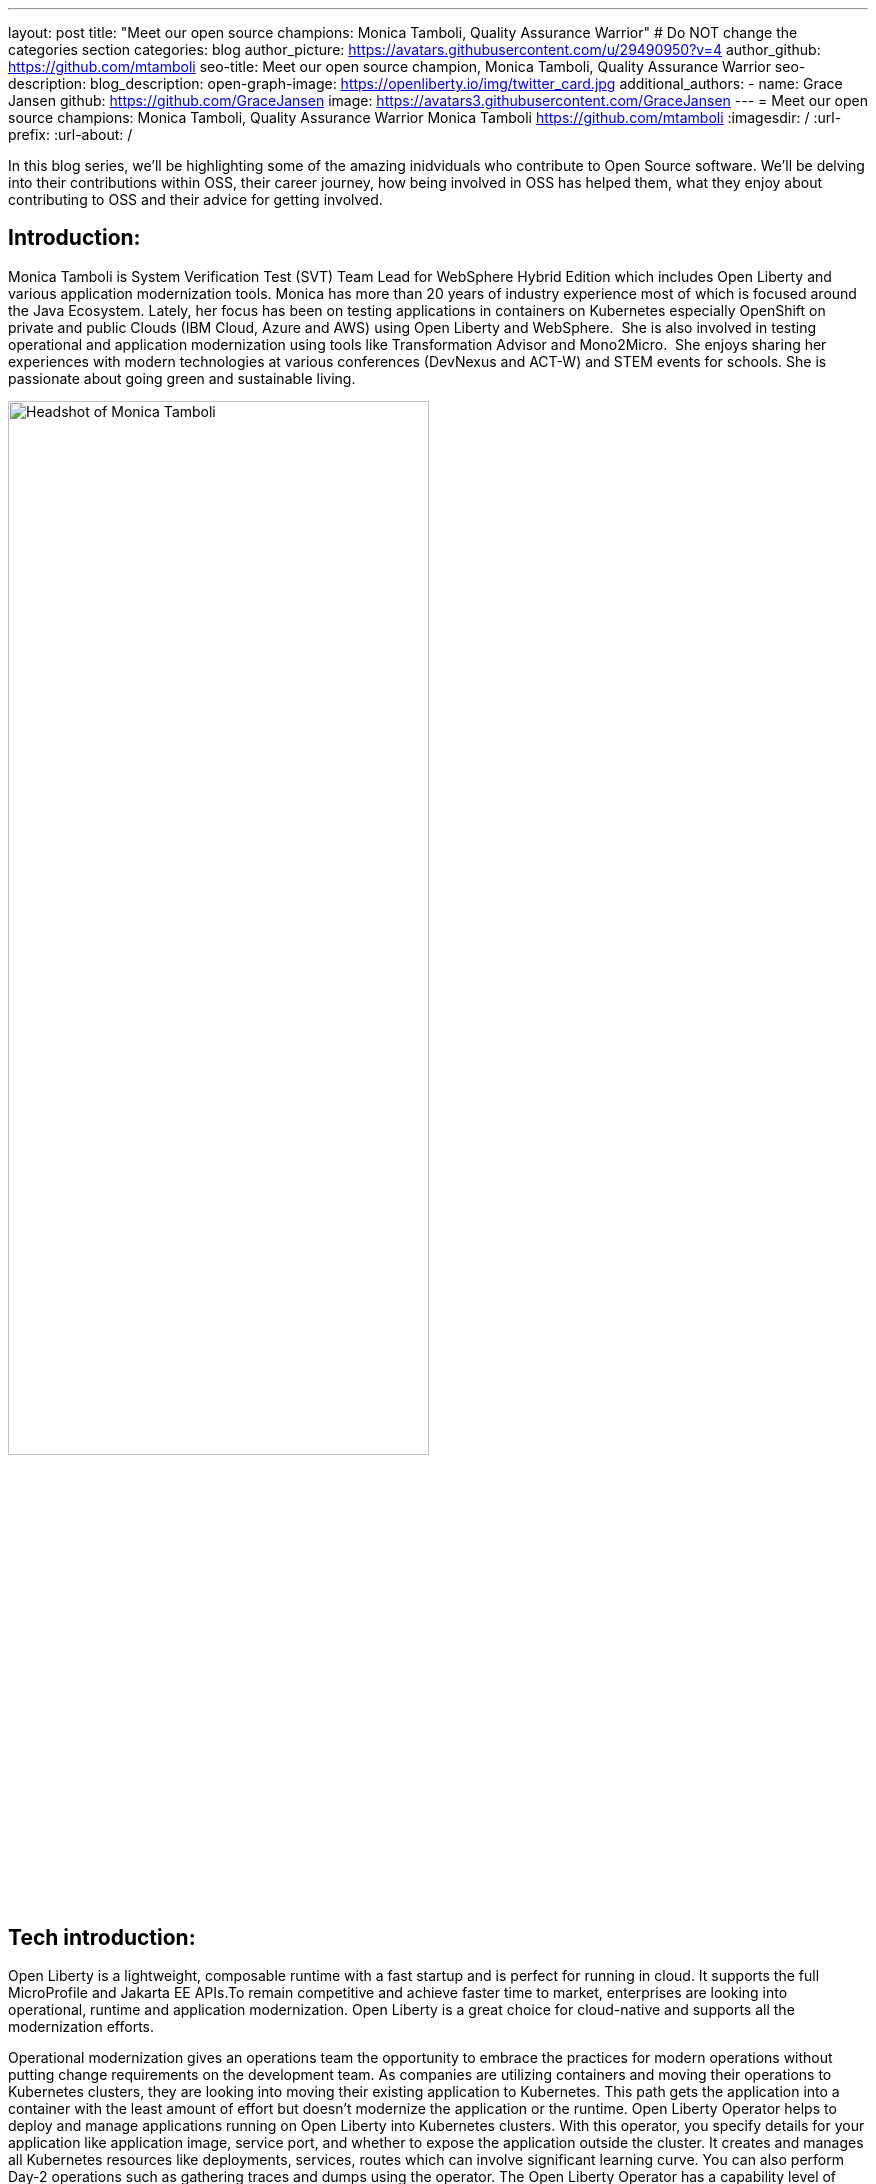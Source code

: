 ---
layout: post
title: "Meet our open source champions: Monica Tamboli, Quality Assurance Warrior"
# Do NOT change the categories section
categories: blog
author_picture: https://avatars.githubusercontent.com/u/29490950?v=4
author_github: https://github.com/mtamboli
seo-title: Meet our open source champion, Monica Tamboli, Quality Assurance Warrior
seo-description: 
blog_description: 
open-graph-image: https://openliberty.io/img/twitter_card.jpg
additional_authors:
- name: Grace Jansen
  github: https://github.com/GraceJansen
  image: https://avatars3.githubusercontent.com/GraceJansen
---
= Meet our open source champions: Monica Tamboli, Quality Assurance Warrior
Monica Tamboli <https://github.com/mtamboli>
:imagesdir: /
:url-prefix:
:url-about: /
//Blank line here is necessary before starting the body of the post.

In this blog series, we'll be highlighting some of the amazing inidviduals who contribute to Open Source software. We'll be delving into their contributions within OSS, their career journey, how being involved in OSS has helped them, what they enjoy about contributing to OSS and their advice for getting involved.

== Introduction:
Monica Tamboli is System Verification Test (SVT) Team Lead for WebSphere Hybrid Edition which includes Open Liberty and various application modernization tools. Monica has more than 20 years of industry experience most of which is focused around the Java Ecosystem. Lately, her focus has been on testing applications in containers on Kubernetes especially OpenShift on private and public Clouds (IBM Cloud, Azure and AWS) using Open Liberty and WebSphere.  She is also involved in testing operational and application modernization using tools like Transformation Advisor and Mono2Micro.  She enjoys sharing her experiences with modern technologies at various conferences (DevNexus and ACT-W) and STEM events for schools. She is passionate about going green and sustainable living. 

image::/img/blog/MonicaTamboli-1.png[Headshot of Monica Tamboli,width=70%,align="center"]


== Tech introduction:

Open Liberty is a lightweight, composable runtime with a fast startup and is perfect for running in cloud. It supports the full MicroProfile and Jakarta EE APIs.To remain competitive and achieve faster time to market, enterprises are looking into operational, runtime and application modernization. Open Liberty is a great choice for cloud-native and supports all the modernization efforts. 

Operational modernization gives an operations team the opportunity to embrace the practices for modern operations without putting change requirements on the development team. As companies are utilizing containers and moving their operations to Kubernetes clusters, they are looking into moving their existing application to Kubernetes. This path gets the application into a container with the least amount of effort but doesn't modernize the application or the runtime. Open Liberty Operator helps to deploy and manage applications running on Open Liberty into Kubernetes clusters. With this operator, you specify details for your application like application image, service port, and whether to expose the application outside the cluster. It creates and manages all Kubernetes resources like deployments, services, routes which can involve significant learning curve. You can also perform Day-2 operations such as gathering traces and dumps using the operator. The Open Liberty Operator has a capability level of five, which means that it has the highest level of enterprise capabilities. 

Runtime Modernization moves application from traditional runtimes to cloud ready runtimes like Open Liberty. There are tools (Transformation Advisor) which are available to facilitate this move.  However, the application is mostly unchanged and is not modernized to a newer architecture such as microservices.

Application Modernization involves refactoring business-critical monolithic applications into microservices.  These microservices are independent and scalable running in a cloud-ready runtime like Open Liberty providing agility and improved speed of delivery. There are tools like Mono2Micro which can accelerate this process of breaking monolithic application into microservices. These microservices use cloud native runtimes like Open Liberty and use open cloud-native Java frameworks like MicroProfile to utilize services such as fault tolerance, health and metrics.


== Table of contents:
* <<testing, How did you decide to focus on system testing work? Describe a little bit on what does this work involves.>>
* <<background, As you have been with the Liberty team for a number of years, can you describe some of the systems that you have worked on?>>
* <<challenges, What do you think are the challenges of doing system testing in the current modern cloud native environment, and how are they different from the previous cloud-less days?>>
* <<devops, Given the widespread DevOps practices nowadays, are you finding it easier to perform automated testing than it was back in the days before DevOps, or, are you encountering any new obstacles at all? What open-source technologies have enabled this to be easier?>>
* <<testing-advice, Can you give any advice to team leads or managers out there who have perhaps experienced prejudice or discouragement towards testing on how they can enable a love for testing among their team and specifically enable new or younger team members to once again be excited by testing?>>
* <<personal, How did you feel when you first started working on and contributing to open-source products?>>
* <<OSS-advice, What advice would you give to someone who is interested in getting involved in an open-source project? Any specific advice for those wanting to contribute to the quality assurance elements of a project or technology?>>

== Q&A:

[#testing]
=== How did you decide to focus on system testing work? Describe a little bit on what does this work involves.
My first job as a Unix System Administrator involved managing production systems. Although I learnt new things, I did not enjoy it much. So when I was looking for my next job, I had 2 offers: one from the development team and the other from test team of the same product. I decided to start with the test team to get a good high level view of the product with the intention of moving to the development team after some time. However, I have been enjoying my job so much that I have stayed with testing/QA. I know some people think of QA being the first job anyone with 6 month of training could do. But that is not the case here. This level of testing is very involved. 

We have a diverse range of customers each with their own application and environment/infrastructure.  But really, it's the system test team that is the first customer for our products - helping to ensure everything works effectively before our 'real' customers get the technology or update. In testing, we have to simulate our customers environments by developing business applications and running them on different platforms for long periods of time and under stress. Debugging problems in complex environments can be very challenging to determine real defects versus user issues or problems in other tools. This job requires a mix of various technical skills including Cloud Administrator,  System Administration, Database Administration, Automation Development, and Programming / Scripting.

[#background]
=== As you have been with the Liberty team for a number of years, can you describe some of the systems that you have worked on?
I joined the Liberty team during earlier versions of the traditional WebSphere Application Server. My earlier testing involved setting up different operating systems (like Solaris, AIX, HP-UX and Windows) and installing WebSphere, Database Systems (DB2, Oracle, Sybase, MS SQL etc) and LDAP servers. Then I assumed the roles of different focal points including dynamic caching, transaction processing, and security. Security has been my favorite as I got to work on technologies like SSL/TLS, OAuth and OIDC which you can see in action during the daily life as a consumer of e-businesses. Check out my blog to find out more about this: https://openliberty.io/blog/2021/02/26/running-ol-fips-cluster.html

Later, it was really interesting to work on WebSphere Liberty and Open Liberty. A few years ago, we started to focus on testing our WebSphere products in containers on Kubernetes. As a part of this, I also got to work on additional open source projects like Kabanero, Appsody, and Tekton.  I also own a Java EE test application focused on testing enterprise security which I update for new features including migrating to Jakarta EE.  In addition to running such test applications using Open Liberty on VMs, my team also uses container images to deploy them to Kubernetes (OpenShift) cluster using Open Liberty Operator.

image::/img/blog/MonicaTamboli-2.png[Photo of Monica with colleagues at a conference booth,width=70%,align="center"]

[#challenges]
=== What do you think are the challenges of doing system testing in the current "modern" cloud native environment, and how are they different from the previous "cloud-less" days?
This question took me down the memory lane of the fun days when we used to work with physical servers in a typical noisy lab. You would put actual compact disk (CD) in those systems to install OS and other products. Slowly, CDs got replaced with network installs and physical machines with Virtual Machines (VMs) and now containers. As much as I love new technology, sometimes it feels like we had better control over those systems. The technology scope was not as wide and it was not changing as quickly.  

Cloud-native offers many advantages for our workloads like agility, scalability, and portability but it brings many challenges as well. The technology involved is more complicated and there is a steeper learning curve to fully grasp and reap the true benefits. With open source, there is a wider variety of product choices and technology changes very rapidly. By the time you get comfortable with a product, there might already be a new product you need to consider. It is hard to predict what additional products (like, for observability)  our customers will use with our products, making it harder for us to mirror the customer environments. In modern cloud native environments, many container images that include products in your environment could be available and you want to make to use the correct certified images. It also becomes important to take appropriate security considerations like scan (vulnerability detection) and sign (to avoid tampering) for the images. Lots of our workloads involve transactions and require stateful deployment. Finding the correct persistent storage in different cloud environment can become a bit tricky too. 

[#devops]
=== Given the widespread DevOps practices nowadays, are you finding it easier to perform automated testing than it was back in the days before DevOps, or, are you encountering any new obstacles at all? What open-source technologies have enabled this to be easier?
DevOps encourages automation at every step to achieve speed and agility and is an integral part of our testing strategy.  Jenkins jobs are used to automate various steps of the testing lifecycle allowing time saving, avoid user errors, archiving logs and metrics for later reference. Travis is used for building and verifying SVT applications updates. We also used Tekton Pipelines to automate various tasks like building the application,  publish the image to container registry, scan the image and deploy to the cluster. DevOps also encourages "Shift Left Testing - moving testing tasks as early as possible in software development process". This involves a cultural shift for an organization and also finding the right balance of automated versus manual tests. To me biggest challenge seems like too many choices with each of having different strengths.

We utilize many open source technologies like Kubernetes, Podman, Docker, Git, Maven, Jenkins, Prometheus and Ansible. These open source tools have helped us tremendously to become more efficient and effective by automating multiple tasks.

[#testing-advice]
=== Can you give any advice to team leads or managers out there who have perhaps experienced prejudice or discouragement towards testing on how they can enable a love for testing among their team and specifically enable new or younger team members to once again be excited by testing?
I have had many opportunities to mentor interns who are often skeptical about System Test when they join our team. But by the end of their internship they would enjoy the work and many of them chose to return and work for us within the testing team after graduation. Advice that I'd give is: It is really important to spend time to find out out their interests (For example: AI, Cloud, Coding, DevOps etc) and find them something which keeps their interest and creativity alive while contributing towards the team goals. Also, I think it's important to take time to really explain and emphasise to them the broad scope of testing for your product. For example, the flexibility that comes with a role in testing to be able to work on all aspects of application development, operations and automation provides a fantastic, solid foundation as they progress in their career and enables them to develop valuable skills useful in many other roles.

My words of wisdom: In the technology field these days, there is so much to do. There should not be a dull moment at work. If you are not feeling motivated, talk to your team lead and find something which excites you. 

[#personal]
==== How did you feel when you first started working on and contributing to open-source products?
Initially, I found it a little awkward. We were opening bug issues on a public GitHub repo and that process was a bit intimidating. But, it is something you get used to over time and gradually grow more confortable and confident doing. Most of the people working on these projects are very passionate, supportive and helpful. It is like anybody from the entire globe could be your teammate - I love that! I have enjoyed working on many open source projects Kubernetes, OKD,  Open Liberty, Open Liberty operator, Tekton pipelines, Kabanero, Appsody etc.

image::/img/blog/MonicaTamboli-3.png[Monica presenting her work at the DevNexus conference,width=70%,align="center"]

[#OSS-advice]
=== What advice would you give to someone who is interested in getting involved in an open-source project? Any specific advice for those wanting to contribute to the quality assurance elements of a project or technology?
I would start with using the open source technology first and get comfortable with technology. Open bug issues in the open-source repositories and start working with community. It is important to be very specific and provide all relevant details when opening bugs for any open source projects as people may not have the same context as teams within the same organization. You need to be aware of any information (screen shots etc) you are sharing in these public issues that it does not become any security threat. You may want to start with a very small  update to understand the process. I encouraged our team to start with some document updates.  All the professional and soft skills like being respectful, clear communication and constructive feedback are important while working in open source. 

If you are involved in development of open source projects, creating good unit and functional test is important. We use the same standards for testing of open source projects (open liberty) as other commercial products. 

As enterprises have started to depend on open-source projects heavily, it is really important to focus on quality.  I would like to wrap up this blog with this thought of making sure that we keep focus on serviceability (good error handling and clear log messages) and usability (easy to use), reliability and security aspects of the open source projects.



== Getting started with Open Source

If this article has helped inspire you to get started contributing to open source, why not consider contributing to Open Liberty. It's easy to get started: https://openliberty.io/contribute/



// // // // // // // //
// LINKS
//
// OpenLiberty.io site links:
// link:/guides/microprofile-rest-client.html[Consuming RESTful Java microservices]
//
// Off-site links:
//link:https://openapi-generator.tech/docs/installation#jar[Download Instructions]
//
// IMAGES
//
// Place images in ./img/blog/
// Use the syntax:
// image::/img/blog/log4j-rhocp-diagrams/current-problem.png[Logging problem diagram,width=70%,align="center"]
// // // // // // // //